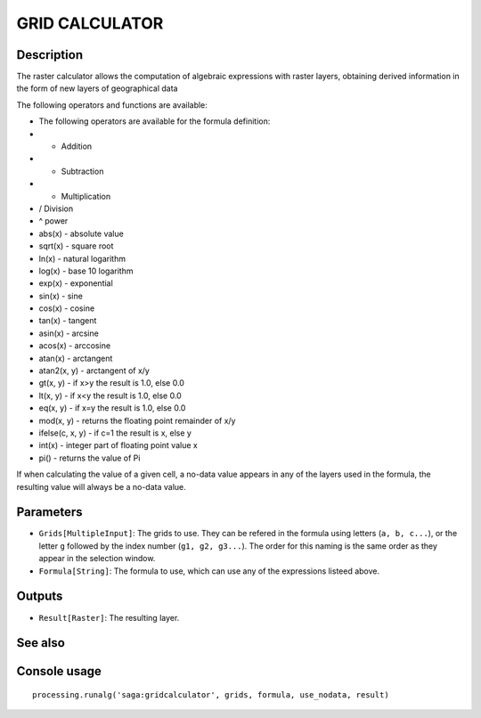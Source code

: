 GRID CALCULATOR
===============

Description
-----------

The raster calculator allows the computation of algebraic expressions with raster layers, obtaining derived information in the form of new layers of geographical data

The following operators and functions are available:

- The following operators are available for the formula definition:
- + Addition
- - Subtraction
- * Multiplication
- / Division
- ^ power
- abs(x) - absolute value
- sqrt(x) - square root
- ln(x) - natural logarithm
- log(x) - base 10 logarithm
- exp(x) - exponential
- sin(x) - sine
- cos(x) - cosine
- tan(x) - tangent
- asin(x) - arcsine
- acos(x) - arccosine
- atan(x) - arctangent
- atan2(x, y) - arctangent of x/y
- gt(x, y) - if x>y the result is 1.0, else 0.0
- lt(x, y) - if x<y the result is 1.0, else 0.0
- eq(x, y) - if x=y the result is 1.0, else 0.0
- mod(x, y) - returns the floating point remainder of x/y
- ifelse(c, x, y) - if c=1 the result is x, else y
- int(x) - integer part of floating point value x
- pi() - returns the value of Pi


If when calculating the value of a given cell, a no-data value appears in any of the layers used in the formula, the resulting value will always be a no-data value.

Parameters
----------

- ``Grids[MultipleInput]``: The grids to use. They can be refered in the formula using letters (``a, b, c...``), or the letter ``g`` followed by the index number (``g1, g2, g3...``). The order for this naming is the same order as they appear in the selection window.
- ``Formula[String]``: The formula to use, which can use any of the expressions listeed above. 

Outputs
-------

- ``Result[Raster]``: The resulting layer.

See also
---------


Console usage
-------------


::

	processing.runalg('saga:gridcalculator', grids, formula, use_nodata, result)
